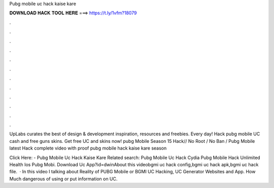 Pubg mobile uc hack kaise kare



𝐃𝐎𝐖𝐍𝐋𝐎𝐀𝐃 𝐇𝐀𝐂𝐊 𝐓𝐎𝐎𝐋 𝐇𝐄𝐑𝐄 ===> https://t.ly/1vfm?18079



.



.



.



.



.



.



.



.



.



.



.



.

UpLabs curates the best of design & development inspiration, resources and freebies. Every day! Hack pubg mobile UC cash and free guns skins. Get free UC and skins now! pubg Mobile Season 15 Hack// No Root / No Ban / Pubg Mobile latest Hack complete video with proof pubg mobile hack kaise kare season 

Click Here:  - Pubg Mobile Uc Hack Kaise Kare Related search: Pubg Mobile Uc Hack Cydia Pubg Mobile Hack Unlimited Health Ios Pubg Mobi. Download Uc App?id=dwinAbout this videobgmi uc hack config,bgmi uc hack apk,bgmi uc hack file.  · In this video I talking about Reality of PUBG Mobile or BGMI UC Hacking, UC Generator Websites and App. How Much dangerous of using or put information on UC.
